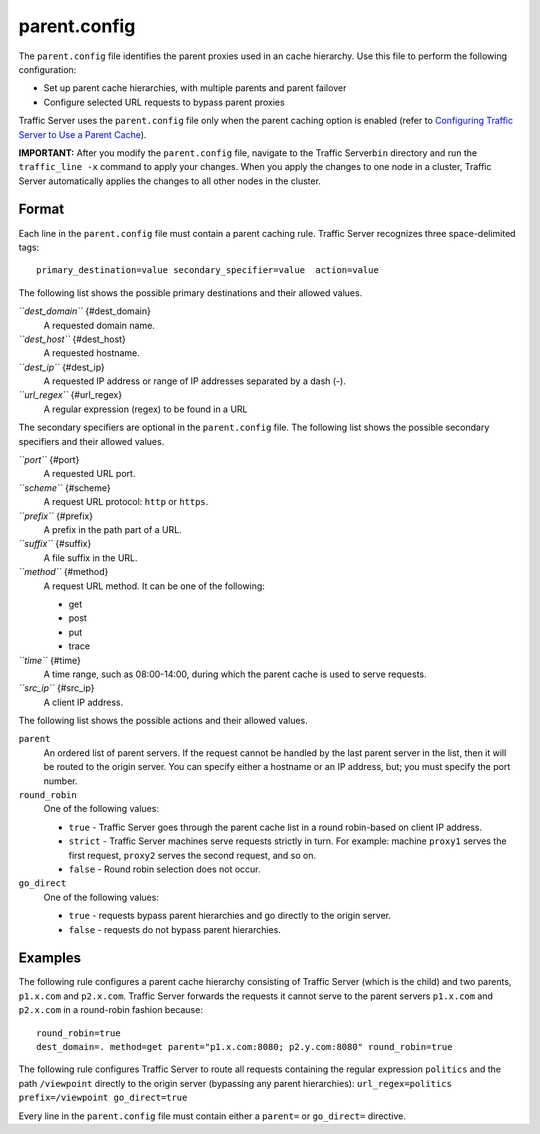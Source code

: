 parent.config
*************

.. Licensed to the Apache Software Foundation (ASF) under one
   or more contributor license agreements.  See the NOTICE file
  distributed with this work for additional information
  regarding copyright ownership.  The ASF licenses this file
  to you under the Apache License, Version 2.0 (the
  "License"); you may not use this file except in compliance
  with the License.  You may obtain a copy of the License at
 
   http://www.apache.org/licenses/LICENSE-2.0
 
  Unless required by applicable law or agreed to in writing,
  software distributed under the License is distributed on an
  "AS IS" BASIS, WITHOUT WARRANTIES OR CONDITIONS OF ANY
  KIND, either express or implied.  See the License for the
  specific language governing permissions and limitations
  under the License.

The ``parent.config`` file identifies the parent proxies used in an
cache hierarchy. Use this file to perform the following configuration:

-  Set up parent cache hierarchies, with multiple parents and parent
   failover
-  Configure selected URL requests to bypass parent proxies

Traffic Server uses the ``parent.config`` file only when the parent
caching option is enabled (refer to `Configuring Traffic Server to Use a
Parent Cache <../hierachical-caching>`_).

**IMPORTANT:** After you modify the ``parent.config`` file, navigate to
the Traffic Server\ ``bin`` directory and run the ``traffic_line -x``
command to apply your changes. When you apply the changes to one node in
a cluster, Traffic Server automatically applies the changes to all other
nodes in the cluster.

Format
======

Each line in the ``parent.config`` file must contain a parent caching
rule. Traffic Server recognizes three space-delimited tags:

::

    primary_destination=value secondary_specifier=value  action=value

The following list shows the possible primary destinations and their
allowed values.

*``dest_domain``* {#dest_domain}
    A requested domain name.

*``dest_host``* {#dest_host}
    A requested hostname.

*``dest_ip``* {#dest_ip}
    A requested IP address or range of IP addresses separated by a dash
    (-).

*``url_regex``* {#url_regex}
    A regular expression (regex) to be found in a URL

The secondary specifiers are optional in the ``parent.config`` file. The
following list shows the possible secondary specifiers and their allowed
values.

*``port``* {#port}
    A requested URL port.

*``scheme``* {#scheme}
    A request URL protocol: ``http`` or ``https``.

*``prefix``* {#prefix}
    A prefix in the path part of a URL.

*``suffix``* {#suffix}
    A file suffix in the URL.

*``method``* {#method}
    A request URL method. It can be one of the following:

    -  get
    -  post
    -  put
    -  trace

*``time``* {#time}
    A time range, such as 08:00-14:00, during which the parent cache is
    used to serve requests.

*``src_ip``* {#src_ip}
    A client IP address.

The following list shows the possible actions and their allowed values.

``parent``
    An ordered list of parent servers. If the request cannot be handled
    by the last parent server in the list, then it will be routed to the
    origin server. You can specify either a hostname or an IP address,
    but; you must specify the port number.

``round_robin``
    One of the following values:

    -  ``true`` - Traffic Server goes through the parent cache list in a
       round robin-based on client IP address.
    -  ``strict`` - Traffic Server machines serve requests strictly in
       turn. For example: machine ``proxy1`` serves the first request,
       ``proxy2`` serves the second request, and so on.
    -  ``false`` - Round robin selection does not occur.

``go_direct``
    One of the following values:

    -  ``true`` - requests bypass parent hierarchies and go directly to
       the origin server.
    -  ``false`` - requests do not bypass parent hierarchies.

Examples
========

The following rule configures a parent cache hierarchy consisting of
Traffic Server (which is the child) and two parents, ``p1.x.com`` and
``p2.x.com``. Traffic Server forwards the requests it cannot serve to
the parent servers ``p1.x.com`` and ``p2.x.com`` in a round-robin
fashion because:

::

    round_robin=true
    dest_domain=. method=get parent="p1.x.com:8080; p2.y.com:8080" round_robin=true

The following rule configures Traffic Server to route all requests
containing the regular expression ``politics`` and the path
``/viewpoint`` directly to the origin server (bypassing any parent
hierarchies): ``url_regex=politics prefix=/viewpoint go_direct=true``

Every line in the ``parent.config`` file must contain either a
``parent=`` or ``go_direct=`` directive.

